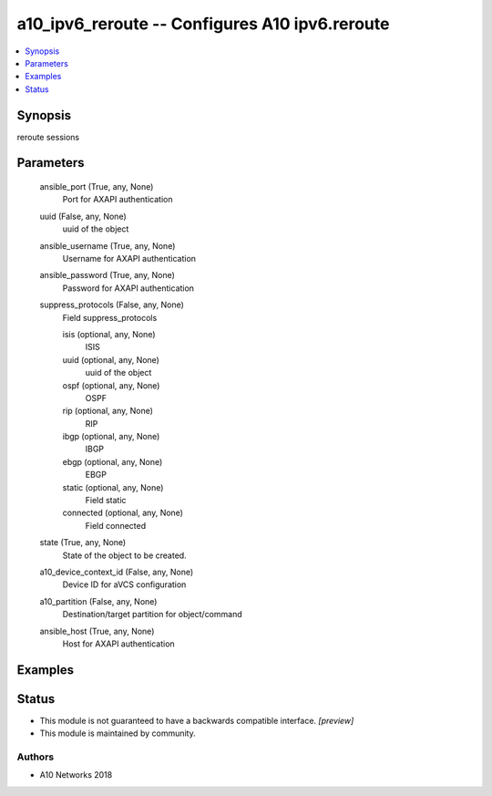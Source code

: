 .. _a10_ipv6_reroute_module:


a10_ipv6_reroute -- Configures A10 ipv6.reroute
===============================================

.. contents::
   :local:
   :depth: 1


Synopsis
--------

reroute sessions






Parameters
----------

  ansible_port (True, any, None)
    Port for AXAPI authentication


  uuid (False, any, None)
    uuid of the object


  ansible_username (True, any, None)
    Username for AXAPI authentication


  ansible_password (True, any, None)
    Password for AXAPI authentication


  suppress_protocols (False, any, None)
    Field suppress_protocols


    isis (optional, any, None)
      ISIS


    uuid (optional, any, None)
      uuid of the object


    ospf (optional, any, None)
      OSPF


    rip (optional, any, None)
      RIP


    ibgp (optional, any, None)
      IBGP


    ebgp (optional, any, None)
      EBGP


    static (optional, any, None)
      Field static


    connected (optional, any, None)
      Field connected



  state (True, any, None)
    State of the object to be created.


  a10_device_context_id (False, any, None)
    Device ID for aVCS configuration


  a10_partition (False, any, None)
    Destination/target partition for object/command


  ansible_host (True, any, None)
    Host for AXAPI authentication









Examples
--------

.. code-block:: yaml+jinja

    





Status
------




- This module is not guaranteed to have a backwards compatible interface. *[preview]*


- This module is maintained by community.



Authors
~~~~~~~

- A10 Networks 2018

